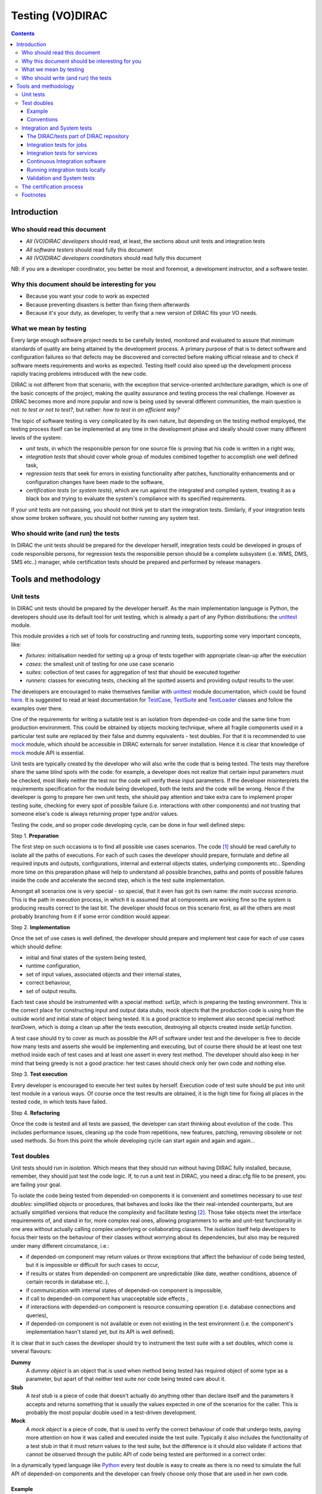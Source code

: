 .. _testing_environment:

====================
Testing (VO)DIRAC
====================

.. contents::


Introduction
````````````


Who should read this document
==============================

- *All (VO)DIRAC developers* should read, at least, the sections about unit tests and integration tests
- *All software testers* should read fully this document
- *All (VO)DIRAC developers coordinators* should read fully this document

NB: if you are a developer coordinator, you better be most and foremost, a development instructor, and a software tester.


Why this document should be interesting for you
===============================================

- Because you want your code to work as expected
- Because preventing disasters is better than fixing them afterwards
- Because it's your duty, as developer, to verify that a new version of DIRAC fits your VO needs.


What we mean by testing
========================

Every large enough software project needs to be carefully tested,
monitored and evaluated to assure that minimum standards of quality are being attained by the development process.
A primary purpose of that is to detect software and configuration failures
so that defects may be discovered and corrected before making official release and to check if software meets requirements and works as expected.
Testing itself could also speed up the development process rapidly tracing problems introduced with the new code.

DIRAC is not different from that scenario, with the exception that service-oriented architecture paradigm,
which is one of the basic concepts of the project, making the quality assurance and testing process the real challenge.
However as DIRAC becomes more and more popular and now is being used by several different communities,
the main question is not: *to test or not to test?*, but rather: *how to test in an efficient way?*

The topic of software testing is very complicated by its own nature, but depending on the testing method employed,
the testing process itself can be implemented at any time in the development phase and ideally should cover many different levels of the system:

- *unit tests*, in which the responsible person for one source file is proving that his code is written in a right way,
- *integration tests* that should cover whole group of modules combined together to accomplish one well defined task,
- *regression tests* that seek for errors in existing functionality after patches, functionality enhancements and or configuration changes have been made to the software,
- *certification tests* (or *system tests*), which are run against the integrated and compiled system, treating it as a black box and trying to evaluate the system's compliance with its specified requirements.

If your unit tests are not passing, you should not think yet to start the integration tests.
Similarly, if your integration tests show some broken software, you should not bother running any system test.



Who should write (and run) the tests
========================================

In DIRAC the unit tests should be prepared for the developer herself,
integration tests could be developed in groups of code responsible persons,
for regression tests the responsible person should be a complete subsystem (i.e. WMS, DMS, SMS etc..) manager,
while certification tests should be prepared and performed by release managers.



Tools and methodology
`````````````````````

Unit tests
==========

In DIRAC unit tests should be prepared by the developer herself. As the main implementation language is Python, the developers should
use its default tool for unit testing, which is already a part of any Python distributions: the unittest_ module.

This module provides a rich set of tools for constructing and running tests, supporting some very important concepts, like:

- *fixtures*: initialisation needed for setting up a group of tests together with appropriate clean-up after the execution
- *cases*: the smallest unit of testing for one use case scenario
- *suites*: collection of test cases for aggregation of test that should be executed together
- *runners*: classes for executing tests, checking all the spotted asserts and providing output results to the user.

The developers are encouraged to make themselves familiar with unittest_ module documentation, which could be found
`here <http://docs.python.org/library/unittest.html>`__. It is suggested to read at least documentation for TestCase_, TestSuite_
and TestLoader_ classes and follow the examples over there.

One of the requirements for writing a suitable test is an isolation from depended-on code and the same time from production environment.
This could be obtained by objects mocking technique, where all fragile components used in a particular test suite are replaced by their false and dummy
equivalents - test doubles. For that it is recommended to use mock_ module, which should be accessible in DIRAC externals for server installation.
Hence it is clear that knowledge of mock_ module API is essential.

Unit tests are typically created by the developer who will also write the code that is being tested. The tests may therefore share the same blind spots with the code: for example, a developer does not realize that certain input parameters must be checked, most likely neither the test nor the code will verify these input parameters. If the developer misinterprets the requirements specification for the module being developed, both the tests and the code will be wrong. Hence if the developer is going to prepare her own unit tests, she should pay attention and take extra care to implement proper testing suite, checking for every spot of possible failure (i.e. interactions with other components) and not trusting that someone else's code is always returning proper type and/or values.

Testing the code, and so proper code developing cycle, can be done in four well defined steps:

Step 1. **Preparation**

The first step on such occasions is to find all possible use cases scenarios. The code [#]_ should be read carefully to isolate all the paths of executions. For each of such cases the developer should prepare, formulate and define all required inputs and outputs, configurations, internal and external objects states, underlying components etc.. Spending more time on this preparation phase will help to understand all possible branches, paths and points of possible failures inside the code and accelerate the second step, which is the test suite implementation.

Amongst all scenarios one is very special - so special, that it even has got its own name: *the main success scenario*. This is the path in execution process, in which it is assumed that all components are working fine so the  system is producing results correct to the last bit. The developer should focus on this scenario first, as all the others are most probably branching from it if some error condition would appear.

Step 2. **Implementation**

Once the set of use cases is well defined, the developer should prepare and implement test case for each of use cases which should define:

- initial and final states of the system being tested,
- runtime configuration,
- set of input values, associated objects and their internal states,
- correct behaviour,
- set of output results.

Each test case should be instrumented with a special method: *setUp*,  which is preparing the testing environment. This is the correct place
for constructing input and output data stubs, mock objects that the production code is using from the outside world and initial state of object
being tested. It is a good practice to implement also second special method: *tearDown*, which is doing a clean up after the tests execution, destroying all
objects created inside *setUp* function.

A test case should try to cover as much as possible the API of software under test and the developer is free to decide how many tests
and asserts she would be implementing and executing, but of course there should be at least one test method inside each of test cases and at least
one assert in every test method. The developer should also keep in her mind that being greedy is not a good practice: her test cases should check
only her own code and nothing else.

Step 3. **Test execution**

Every developer is encouraged to execute her test suites by herself. Execution code of test suite should be put into unit test module in a various ways. Of course once the test results are obtained, it is the high time for fixing all places in the tested code, in which tests have failed.


Step 4. **Refactoring**

Once the code is tested and all tests are passed, the developer can start thinking about evolution of the code. This includes
performance issues, cleaning up the code from repetitions, new features, patching, removing obsolete or not used methods.
So from this point the whole developing cycle can start again and again and again...

Test doubles
============

Unit tests should run in *isolation*. Which means that they should run without having DIRAC fully installed, because, remember, they should just test the code logic. If, to run a unit test in DIRAC, you need a dirac.cfg file to be present, you are failing your goal.

To isolate the code being tested from depended-on components it is convenient and sometimes necessary to use *test doubles*:
simplified objects or procedures, that behaves and looks like the their real-intended counterparts, but are actually simplified versions
that reduce the complexity and facilitate testing [#]_. Those fake objects meet the interface requirements of, and stand in for, more complex real ones,
allowing programmers to write and unit-test functionality in one area without actually calling complex underlying or collaborating classes.
The isolation itself help developers to focus their tests on the behaviour of their classes without worrying about its dependencies, but also may be
required under many different circumstance, i.e.:

- if depended-on component may return values or throw exceptions that affect the behaviour of code being tested, but it is impossible or
  difficult for such cases to occur,
- if results or states from depended-on component are unpredictable (like date, weather conditions, absence of certain records in database etc..),
- if communication with internal states of depended-on component is impossible,
- if call to depended-on component has unacceptable side effects ,
- if interactions with depended-on component is resource consuming operation (i.e. database connections and queries),
- if depended-on component is not available or even not existing in the test environment (i.e. the component's implementation hasn't stared yet,
  but its API is well defined).

It is clear that in such cases the developer should try to instrument the test suite with a set doubles, which come is several flavours:

**Dummy**
   A *dummy object* is an object that is used when method being tested has required object of some type as a parameter, but apart of
   that neither test suite nor code being tested care about it.

**Stub**
   A *test stub* is a piece of code that doesn't actually do anything other than declare itself and the parameters it accepts
   and returns something that is usually the values expected in one of the scenarios for the caller. This is probably the most popular double
   used in a test-driven development.

**Mock**
   A *mock object* is a piece of code, that is used to verify the correct behaviour of code that undergo tests, paying more attention
   on how it was called and executed inside the test suite. Typically it also includes the functionality of a test stub in that it must return
   values to the test suite, but the difference is it should also validate if actions that cannot be observed through the public API of code being
   tested are performed in a correct order.

In a dynamically typed language like Python_ every test double is easy to create as there is no need to simulate the full API of depended-on
components and the developer can freely choose only those that are used in her own code.


Example
-------

NOTA BENE: the example that follows suppose that the reader has already a basic familiarity with some DIRAC constructs. If this is not the case, we suggest the reader to first read :ref:`adding_new_components`.

Let's assume we are coding a client to the ``CheeseShopSystem`` inside DIRAC. The depended-on components are ``CheeseShopSystem.Service.CheeseShopOwner`` with
``CheeseShopSystem.DB.CheeseShopDB`` database behind it. Our ``CheeseShopSystem.Client.CheeseShopClient`` could only ask the owner for a specific cheese or try to buy it [#]_.
We know the answers for all question that have been asked already, there was no cheese at all in original script, but here for teaching
purposes we can just pretend for a while that the owner is really checking the shop's depot and even more, the Cheddar is present. The code
for ``CheeseShopOwner``:

.. code-block:: python

   import six

   from DIRAC import S_OK, S_ERROR, gLogger, gConfig
   from DIRAC.Core.DISET.RequestHandler import RequestHandler
   from DIRAC.CheeseShopSystem.DB.CheeseShopDB import CheeseShopDB

   # global instance of a cheese shop database
   cheeseShopDB = False

   # initialize it first
   def initializeCheeseShopOwner(serviceInfo):
     global cheeseShopDB
     cheeseShopDB = CheeseShopDB()
     return S_OK()

   class CheeseShopOwner(RequestHandler):

     types_isThere = [six.string_types]
     def export_isThere(self, cheese):
       return cheeseShopDB.isThere(cheese)

     types_buyCheese = [six.string_types, float]
     def export_buyCheese(self, cheese, quantity):
       return cheeseShopDB.buyCheese(cheese, quantity)

     # ... and so on, so on and so on, i.e:
     types_insertCheese = [six.string_types, float, float]
     def export_insertCheese(self, cheeseName, price, quantity):
       return cheeseShopDB.insertCheese(cheeseName, price, quantity)



And here for ``CheeseShopClient`` class:

.. code-block:: python

   from DIRAC import S_OK, S_ERROR, gLogger, gConfig
   from DIRAC.Core.Base.Client import Client

   class Cheese(object):

     def __init__(self, name):
       self.name = name

   class SpanishInquisitionError(Exception):
     pass

   class CheeseShopClient(Client):

     def __init__(self, money, shopOwner = None):
       self.__money = money
       self.shopOwner = shopOwner

     def buy(self, cheese, quantity = 1.0):

       # is it really cheese, you're asking for?
       if not isinstance(cheese, Cheese):
	 raise SpanishInquisitionError("It's stone dead!")

       # and the owner is in?
       if not self.shopOwner:
         return S_ERROR("Shop is closed!")

       # and cheese is in the shop depot?
       res = self.shopOwner.isThere(cheese.name)
       if not res["OK"]:
         return res

       # and you are not asking for too much?
       if quantity > res["Value"]["Quantity"]:
	 return S_ERROR("Not enough %s, sorry!" % cheese.name)

       # and you have got enough money perhaps?
       price = quantity * res["Value"]["Price"]
       if self.__money < price:
	 return S_ERROR("Not enough money in your pocket, get lost!")

       # so we're buying
       res = self.shopOwner.buyCheese(cheese.name, quantity)
       if not res["OK"]:
         return res
       self.__money -= price

       # finally transaction is over
       return S_OK(self.__money)

This maybe oversimplified code example already has several hot spots of failure for chess buying task: first of all, your input parameters
could be wrong (i.e. you want to buy rather parrot, not cheese); the shop owner could be out; they haven't got cheese you are asking for in the store;
or maybe it is there, but not enough for your order; or you haven't got enough money to pay and at least the transaction itself could be interrupted
for some reason (connection lost, database operation failure etc.).

We have skipped ``CheeseShopDB`` class implementation on purpose: our ``CheeseShopClient`` directly depends on ``CheeseShopOwner`` and we shoudn't
care on any deeper dependencies.

Now for our test suite we will assume that there is a 20 lbs of Cheddar priced 9.95 pounds, hence the test case for success is i.e. asking for
1 lb of Cheddar (the main success scenario) having at least 9.95 pounds in a wallet:

  - input: ``Cheese("Cheddar")``, 1.0 lb, 9.95 pounds in your pocket
  - expected output: ``S_OK = { "OK" : True, "Value" : 0.0 }``

Other scenarios are:

1. Wrong order [#]_:

  * Want to buy Norwegian blue parrot:

    - input: ``Parrot("Norwegian Blue")``
    - expected output: an exception ``SpanishInquisitionError("It's stone dead!")`` thrown in a client

  * Asking for wrong quantity:

    - input: ``Cheese("Cheddar")``, ``quantity = "not a number"`` or ``quantity = 0``
    - expected output: an exception ``SpanishInquisitionError("It's stone dead!")`` thrown in a client

3. The shop is closed:

  - input: ``Cheese("Cheddar")``
  - expected output: ``S_ERROR = { "OK" : False, "Message" : "Shop is closed!" }``

4. Asking for any other cheese:

  - input: ``Cheese("Greek feta")``, 1.0 lb
  - expected output: ``S_ERROR = { "OK" : False, "Message" : "Ah, not as such!" }``

5. Asking for too much of Cheddar:

  - input: ``Cheese("Cheddar")``, 21.0 lb
  - expected output: ``S_ERROR = { "OK" : False, "Message" : "Not enough Cheddar, sorry!" }``

6. No money on you to pay the bill:

  - input: ``Cheese("Cheddar")``, 1.0 lb, 8.0 pounds in your pocket
  - expected output: ``S_ERROR = { "OK" : False, "Message" : "Not enough money in your pocket, get lost!" }``

7. Some other unexpected problems in underlying components, which by the way we are not going to be test or explore here. *You just can't test everything,
keep track on testing your code!*

The test suite code itself follows:


.. code-block:: python

   import unittest
   from mock import Mock

   from DIRAC import S_OK, S_ERROR
   from DIRAC.CheeseShopSystem.Client.CheeseShopClient import Cheese, CheeseShopClient
   from DIRAC.CheeseShopSystem.Service.CheeseShopOwner import CheeseShopOwner

   class CheeseClientMainSuccessScenario(unittest.TestCase):

     def setUp(self):
       # stub, as we are going to use it's name but nothing else
       self.cheese = Chesse("Cheddar")
       # money, dummy
       self.money = 9.95
       # amount, dummy
       self.amount = 1.0
       # real object to use
       self.shopOwner = CheeseShopOwner("CheeseShop/CheeseShopOwner")
       # but with mocking of isThere
       self.shopOwner.isThere = Mock(return_value = S_OK({ "Price" : 9.95, "Quantity" : 20.0 }))
       # and buyCheese methods
       self.shopOwner.buyCheese = Mock()

     def tearDown(self):
       del self.shopOwner
       del self.money
       del self.amount
       del self.cheese

     def test_buy(self):
	client = CheeseShopClient(money = self.money, shopOwner = self.shopOwner)
        # check if test object has been created
	self.assertEqual(isinstance(client, CheeseShopClient), True)
        # and works as expected
	self.assertEqual(client.buy(self.cheese, self.amount), { "OK" : True, "Value" : 0.0 })
        ## and now for mocked objects
        # asking for cheese
	self.shopOwner.isThere.assert_called_once_with(self.cheese.name)
        # and buying it
	self.shopOwner.buyCheese.assert_called_once_with(self.cheese.name, self.amount)


   if __name__ == "__main__":
     unittest.main()
     #testSuite = unittest.TestSuite([ "CheeseClientMainSuccessScenario" ])


Conventions
-----------

All test modules should follow those conventions:

**T1**
  Test environment should be shielded from the production one and the same time should mimic it as far as possible.

**T2**
  All possible interactions with someone else's code or system components should be dummy and artificial. This could be obtained by proper use of
  stubs, mock objects and proper set of input data.

**T3**
  Tests defined in one unit test module should cover one module (in DIRAC case one class) and nothing else.

**T4**
  The test file name convention should follow the rule: *test* word concatenated with module name, i.e. in case of *CheeseClient* module,
  which implementation is kept *CheeseClient.py* disk file, the unit test file should be named *testCheeseClient.py*

**T5**
  Each TestCase_ derived class should be named after module name and scenario it is going to test and *Scenario* world, i.e.:
  *CheeseClientMainSuccessScenario*, *CheeseClientWrongInputScenario* and so on.

**T6**
  Each unit test module should hold at least one TestCase_ derived class, ideally a set of test cases or test suites.

**T7**
  The test modules should be kept as close as possible to the modules they are testing, preferably in a *test* subdirectory on DIRAC subsystem
  package directory, i.e: all tests modules for WMS should be kept in *DIRAC/WMS/tests* directory.


Integration and System tests
============================

Integration and system tests should not be defined at the same level of the unit tests.
The reason is that, in order to properly run such tests, an environment might need to be defined.

Integration and system tests do not just run a single module's code.
Instead, they evaluate that the connection between several modules, or the defined environment, is correctly coded.


The DIRAC/tests part of DIRAC repository
----------------------------------------

The DIRAC repository contains a tests section ``https://github.com/DIRACGrid/DIRAC/tree/integration/tests`` that holds
integration, regression, workflow, system, and performance tests.
These tests are not only used for the certification process. Some of them, in fact, might be extremely useful for the developers.


Integration tests for jobs
--------------------------

**Integration** is a quite vague term. Within DIRAC, we define as integration test every test that does not fall in the unit test category,
but that does not need external systems to complete. Usually, for example, you won't be able to run an integration test if you have not added something in the CS.
This is still vague, so better look at an `example <https://raw.githubusercontent.com/DIRACGrid/DIRAC/integration/tests/Workflow/Integration/Test_UserJobs.py>`_

This test submits few very simple jobs. Where? Locally. The API ``DIRAC.Interfaces.API.Job.Job`` contains a ``runLocal()`` method.
Admittently, this method is here almost only for testing purposes.

Submitting a job locally means instructing DIRAC to consider your machine as a worker node.
To run this test, you'll have to add few lines to your local dirac.cfg::

   LocalSite
   {
     Site = DIRAC.mySite.local
     CPUScalingFactor = 0.0
     #SharedArea = /cvmfs/lhcb.cern.ch/lib
     #LocalArea =/home/some/local/LocalArea
     GridCE = my.CE.local
     CEQueue = myQueue
     Architecture = x86_64-slc5
     #CPUTimeLeft = 200000
     CPUNormalizationFactor = 10.0
   }

These kind of tests can be extremely useful if you use the Job API and the DIRAC workflow to make your jobs.


Integration tests for services
------------------------------

Another example of integration tests are tests of the chain:

   ``Client -> Service -> DB``

They supposes that the DB is present, and that the service is running. Indeed, usually in DIRAC you need to access a DB, write and read from it.
So, you develop a DB class holding such basic interaction. Then, you develop a Service (Handler) that will look into it.
Lastly, a Client will hold the logic, and will use the Service to connect to the DB. Just to say, an example of such a chain is:

   ``TransformationClient -> TransformationManagerHandler -> TransformationDB``

And this is tested in this `test file <https://github.com/DIRACGrid/DIRAC/blob/integration/tests/Integration/TransformationSystem/Test_Client_Transformation.py>`_

The test code itself contains something as simple as a series of put/delete,
but running such test can solve you few headaches before committing your code.

Tipically, other requirements might be needed for the integration tests to run.
For example, one requirement might be that the DB should be empty.

Integration tests, as unit tests, are coded by the developers.
Suppose you modified the code of a DB for which its integration test already exist:
it is a good idea to run the test, and verify its result.

Within section :ref:`adding_new_components` we will develop one of these tests as an exercise.

Integration tests are a good example of the type of tests that can be run by a machinery.
Continuous integration tools like Jenkins are indeed used for running these type of tests.


Continuous Integration software
-------------------------------

There are several tools, on the free market, for so-called *Continuous Integration*, or simply CI_.
One possibility is to use Jenkins, but today (from branch *rel-v7r0*) all DIRAC integration tests are run
by `GitHub Actions <https://github.com/DIRACGrid/DIRAC/actions?query=workflow%3A%22Integration+tests%22>`_

If you have looked in the `DIRAC/tests <https://github.com/DIRACGrid/DIRAC/tree/integration/tests>`_ 
(and if you haven't yet, you should, now!) you will see also a folder called Jenkins, and one called CI.
These 2 folders together are used for running all the integration tests. 
Such tests can be run on GitHub Actions, on GitLab-CI, and on Jenkins.

What can a tool like GitHub Actions, GitLab-CI, and Jenkins do for you? Several things, in fact:

- it can run all the unit tests
- it can run `Pylint <http://www.pylint.org/>`_ (of which we didn't talk about yet, but, that you should use, and for which it exists a nice documentation that you should probably read) (ah, use `this file <https://github.com/DIRACGrid/DIRAC/blob/integration/.pylintrc>`_ as configuration file.
- (not so surprisingly) it can run all the integration tests
- (with some tuning) it can run some of the system tests

For example, the DIRAC.tests.Jenkins.dirac_ci.sh adds some nice stuff, like:

- a function to install DIRAC (yes, fully), configure it, install all the databases, install all the services, and run them!
- a function that runs the Pilot, so that a worker node will look exactly like a Grid WN. Just, it will not start running the JobAgent

What can you do with those above? You can run the Integration tests you read above!

How do I do that?

- you need a MySQL DB somewhere, empty, to be used only for testing purposes (in GitHub Actions and GitLab-CI a docker container is instantiated for the purpose)
- you need a ElasticSearch instance running somewhere, empty, to be used only for testing purposes (in GitHub Actions and GitLab-CI a docker container is instantiated for the purpose)
- if you have tests that need to access other DBs, you should also have them ready, again used for testing purposes.

The files ``DIRAC/tests/Integration/all_integration_client_tests.sh`` and ``DIRAC/tests/Integration/all_integration_server_tests.sh``
contain all the integration tests that will be executed. 

If you are a developer you should be able to extrapolate from the above those parts that you need,
in case you are testing only one specific service.


Running integration tests locally
---------------------------------

The integration tests which are ran on GitHub/GitLab can be ran locally using docker.

To run all tests in one command, which takes around 20 minutes, 
position yourself in the DIRAC root directory and then run:

.. code-block:: bash

    docker run --rm -it --privileged --name dirac-testing-host \
      -e CI_PROJECT_DIR=/repo/DIRAC -e CI_REGISTRY_IMAGE=diracgrid \
      -v /var/run/docker.sock:/var/run/docker.sock -v $PWD:/repo/DIRAC -w /repo \
      diracgrid/docker-compose-dirac:latest bash \
      DIRAC/tests/CI/run_docker_setup.sh

As you can see from the command above, privileged runners are needed, as the test is done by running docker in docker ("dind"). 
The tests will be done using the image `diracgrid/docker-compose:latest` 
which already includes docker compose, which is necessary for running the tests.

After exiting the docker containers for the databases, server and client will still be running.
This allows docker exec to be used to connect to the container for debugging.
For example, to re-run the server and client tests:

.. code-block:: bash

    docker exec -it -u dirac -w /home/dirac -e INSTALLROOT=/home/dirac -e INSTALLTYPE=server server \
      bash TestCode/DIRAC/tests/CI/run_tests.sh
    docker exec -it -u dirac -w /home/dirac -e INSTALLROOT=/home/dirac -e INSTALLTYPE=client client \
      bash TestCode/DIRAC/tests/CI/run_tests.sh

Once finished the containers can be removed using ``docker rm --force server client elasticsearch mysql s3-direct``.


Validation and System tests
---------------------------

Validation and System tests are black-box tests. As such, coding them should not require knowledge of the inner design of the code or logic.
At the same time, to run them you'll require a DIRAC server installation.
Examples of a system test might be: send jobs on the Grid, and expecting them to be completed after hours. Or, replicate a file or two.

Validation and system tests are usually coded by software testers. The DIRAC repository contains, in the *tests* `package <https://github.com/DIRACGrid/DIRAC/tree/integration/tests/System>`_
a minimal set of test jobs, but since most of the test jobs that you can run are VO specific, we suggest you to expand the list.

The server `lbcertifdirac70.cern.ch <lbcertifdirac70.cern.ch>`_ is used as "DIRAC certification machine".
With "certification machine" we mean that it is a full DIRAC installation, that connects to grid resources, and through which we certify pre-production versions.
Normally, the latest DIRAC pre-releases are installed there.
Its access is restricted to some power users, for now, but do request access if you need to do some specific system test.
This installation is usually not done for running private tests, but in a controlled way can be sometimes tried.



The certification process
============================

Each DIRAC release go through a long and detailed certification process.
A certification process is a series of steps that include unit, integration, validation and system tests.
We use detailed trello boards and slack channel. Please DO ASK to be included in such process.

The template for DIRAC certification process can be found at the trello `board <https://trello.com/b/cp8ULOhQ/dirac-certification-template>`_
and the slack channel is `here <https://lhcbdirac.slack.com/messages/C3AGWCA8J/>`__



Footnotes
============

.. [#] Or even better software requirements document, if any of such exists. Otherwise this is a great opportunity to prepare one.
.. [#] To better understand this term, think about a movie industry: if a scene movie makers are going to film is potentially dangerous and unsafe for the leading actor, his place is taken over by a stunt double.
.. [#] And eventually is killing him with a gun. At least in a TV show.
.. [#] You may ask: *isn't it silly?* No, in fact it isn't. Validation of input parameters is one of the most important tasks during testing.


.. _Python: http://www.python.org/
.. _unittest: http://docs.python.org/library/unittest.html
.. _TestCase: http://docs.python.org/library/unittest.html#unittest.TestCase
.. _TestSuite: http://docs.python.org/library/unittest.html#unittest.TestSuite
.. _TestLoader: http://docs.python.org/library/unittest.html#unittest.TestLoader
.. _mock: http://www.voidspace.org.uk/python/mock/
.. _CI: https://en.wikipedia.org/wiki/Continuous_integration
.. _Jenkins: https://jenkins-ci.org/
